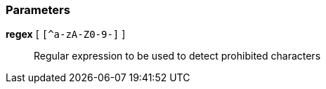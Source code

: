 === Parameters

*regex* [ `+[^a-zA-Z0-9-]+` ]::
  Regular expression to be used to detect prohibited characters

